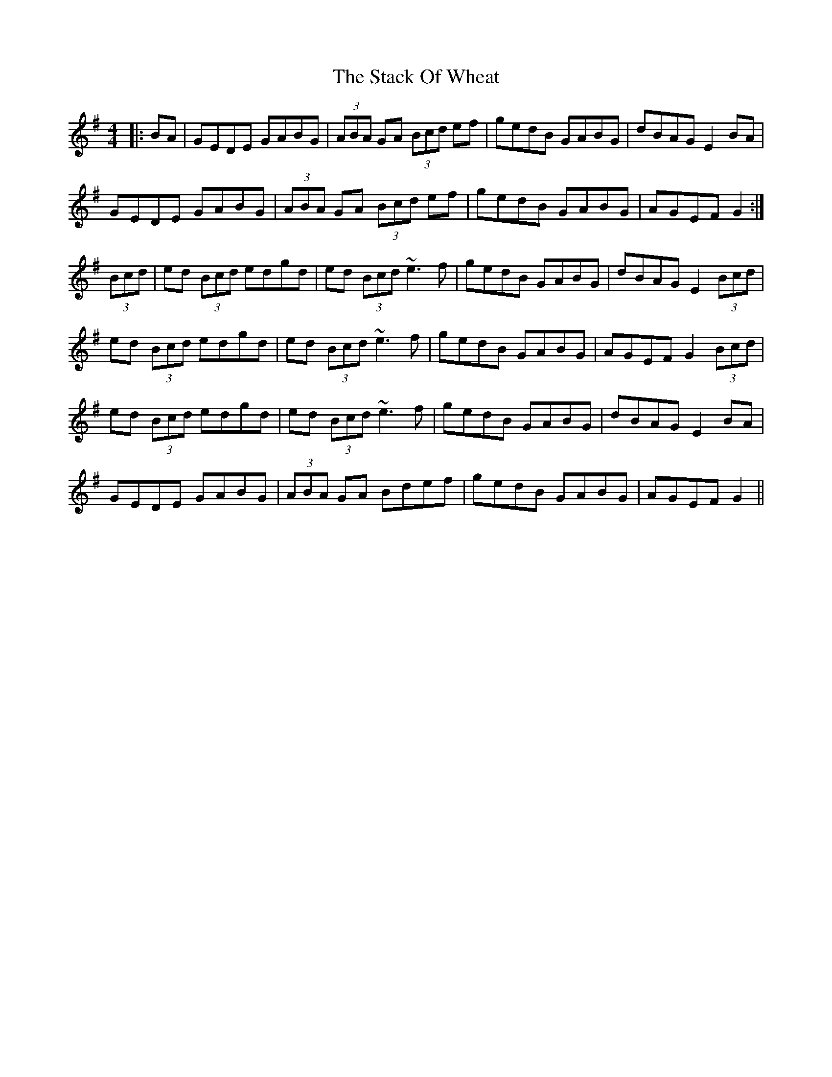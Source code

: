 X: 38330
T: Stack Of Wheat, The
R: hornpipe
M: 4/4
K: Gmajor
|:BA|GEDE GABG|(3ABA GA (3Bcd ef|gedB GABG|dBAG E2BA|
GEDE GABG|(3ABA GA (3Bcd ef|gedB GABG|AGEF G2:|
(3Bcd|ed (3Bcd edgd|ed (3Bcd ~e3f|gedB GABG|dBAG E2 (3Bcd|
ed (3Bcd edgd|ed (3Bcd ~e3f|gedB GABG|AGEF G2 (3Bcd|
ed (3Bcd edgd|ed (3Bcd ~e3f|gedB GABG|dBAG E2BA|
GEDE GABG|(3ABA GA Bdef|gedB GABG|AGEF G2||

